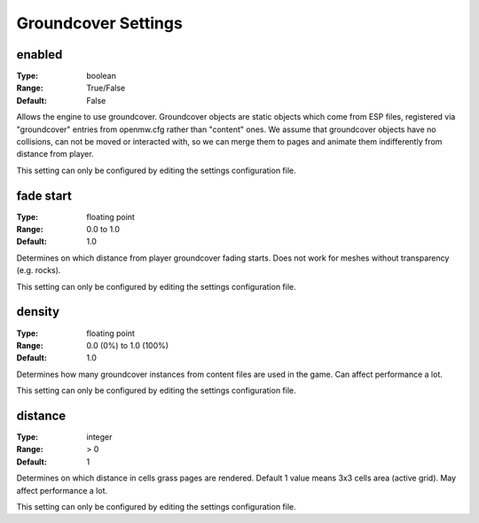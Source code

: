 Groundcover Settings
####################

enabled
-------

:Type:		boolean
:Range:		True/False
:Default:	False

Allows the engine to use groundcover.
Groundcover objects are static objects which come from ESP files, registered via
"groundcover" entries from openmw.cfg rather than "content" ones.
We assume that groundcover objects have no collisions, can not be moved or interacted with,
so we can merge them to pages and animate them indifferently from distance from player.

This setting can only be configured by editing the settings configuration file.

fade start
----------

:Type:		floating point
:Range:		0.0 to 1.0
:Default:	1.0

Determines on which distance from player groundcover fading starts.
Does not work for meshes without transparency (e.g. rocks).

This setting can only be configured by editing the settings configuration file.

density
-------

:Type:		floating point
:Range:		0.0 (0%) to 1.0 (100%)
:Default:	1.0

Determines how many groundcover instances from content files
are used in the game. Can affect performance a lot.

This setting can only be configured by editing the settings configuration file.

distance
--------

:Type:		integer
:Range:		> 0
:Default:	1

Determines on which distance in cells grass pages are rendered.
Default 1 value means 3x3 cells area (active grid).
May affect performance a lot.

This setting can only be configured by editing the settings configuration file.
